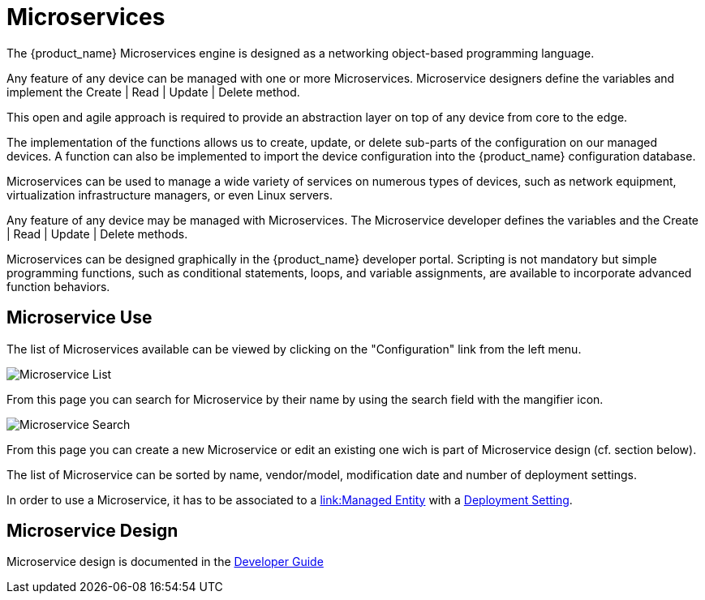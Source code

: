 = Microservices
:doctype: book
:imagesdir: ./resources/

The {product_name} Microservices engine is designed as a networking object-based programming language.

Any feature of any device can be managed with one or more Microservices. 
Microservice designers define the variables and implement the Create | Read | Update | Delete method.

This open and agile approach is required to provide an abstraction layer on top of any device from core to the edge.

The implementation of the functions allows us to create, update, or delete sub-parts of the configuration on our managed devices. 
A function can also be implemented to import the device configuration into the {product_name} configuration database.

Microservices can be used to manage a wide variety of services on numerous types of devices, such as network equipment, virtualization infrastructure managers, or even Linux servers.

Any feature of any device may be managed with Microservices. The Microservice developer defines the variables and the Create | Read | Update | Delete methods. 

Microservices can be designed graphically in the {product_name} developer portal. 
Scripting is not mandatory but simple programming functions, such as conditional statements, loops, and variable assignments, are available to incorporate advanced function behaviors.

== Microservice Use

The list of Microservices available can be viewed by clicking on the "Configuration" link from the left menu.

image:images/configurations_me_list_admin.png[Microservice List]

From this page you can search for Microservice by their name by using the search field with the mangifier icon.

image:images/configurations_me_search.png[Microservice Search]

From this page you can create a new Microservice or edit an existing one wich is part of Microservice design (cf. section below).

The list of Microservice can be sorted by name, vendor/model, modification date and number of deployment settings.

In order to use a Microservice, it has to be associated to a link:managed_entities{outfilesuffix}[link:Managed Entity] with a link:configuration_deployment_settings{outfilesuffix}[Deployment Setting].

== Microservice Design

Microservice design is documented in the link:../developer-guide/index{outfilesuffix}[Developer Guide]

